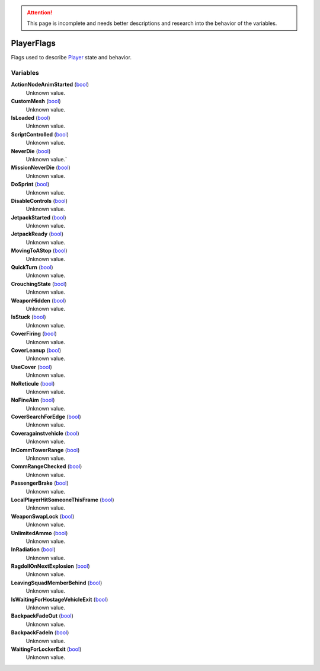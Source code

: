 
.. attention:: This page is incomplete and needs better descriptions and research into the behavior of the variables.


PlayerFlags
********************************************************
Flags used to describe `Player`_ state and behavior.

Variables
========================================================

**ActionNodeAnimStarted** (`bool`_)
    Unknown value.

**CustomMesh** (`bool`_)
    Unknown value. 

**IsLoaded** (`bool`_)
    Unknown value.

**ScriptControlled** (`bool`_)
    Unknown value. 

**NeverDie** (`bool`_)
    Unknown value.`

**MissionNeverDie** (`bool`_)
    Unknown value. 

**DoSprint** (`bool`_)
    Unknown value. 

**DisableControls** (`bool`_)
    Unknown value. 

**JetpackStarted** (`bool`_)
    Unknown value.

**JetpackReady** (`bool`_)
    Unknown value. 

**MovingToAStop** (`bool`_)
    Unknown value. 

**QuickTurn** (`bool`_)
    Unknown value. 

**CrouchingState** (`bool`_)
    Unknown value.

**WeaponHidden** (`bool`_)
    Unknown value. 

**IsStuck** (`bool`_)
    Unknown value. 

**CoverFiring** (`bool`_)
    Unknown value.

**CoverLeanup** (`bool`_)
    Unknown value. 

**UseCover** (`bool`_)
    Unknown value.

**NoReticule** (`bool`_)
    Unknown value.

**NoFineAim** (`bool`_)
    Unknown value.

**CoverSearchForEdge** (`bool`_)
    Unknown value.

**Coveragainstvehicle** (`bool`_)
    Unknown value. 

**InCommTowerRange** (`bool`_)
    Unknown value.

**CommRangeChecked** (`bool`_)
    Unknown value.

**PassengerBrake** (`bool`_)
    Unknown value.

**LocalPlayerHitSomeoneThisFrame** (`bool`_)
    Unknown value.

**WeaponSwapLock** (`bool`_)
    Unknown value.

**UnlimitedAmmo** (`bool`_)
    Unknown value.

**InRadiation** (`bool`_)
    Unknown value. 

**RagdollOnNextExplosion** (`bool`_)
    Unknown value. 

**LeavingSquadMemberBehind** (`bool`_)
    Unknown value. 

**IsWaitingForHostageVehicleExit** (`bool`_)
    Unknown value.

**BackpackFadeOut** (`bool`_)
    Unknown value. 

**BackpackFadeIn** (`bool`_)
    Unknown value. 

**WaitingForLockerExit** (`bool`_)
    Unknown value. 

.. _`bool`: ./PrimitiveTypes.html
.. _`Player`: ./Player.html
